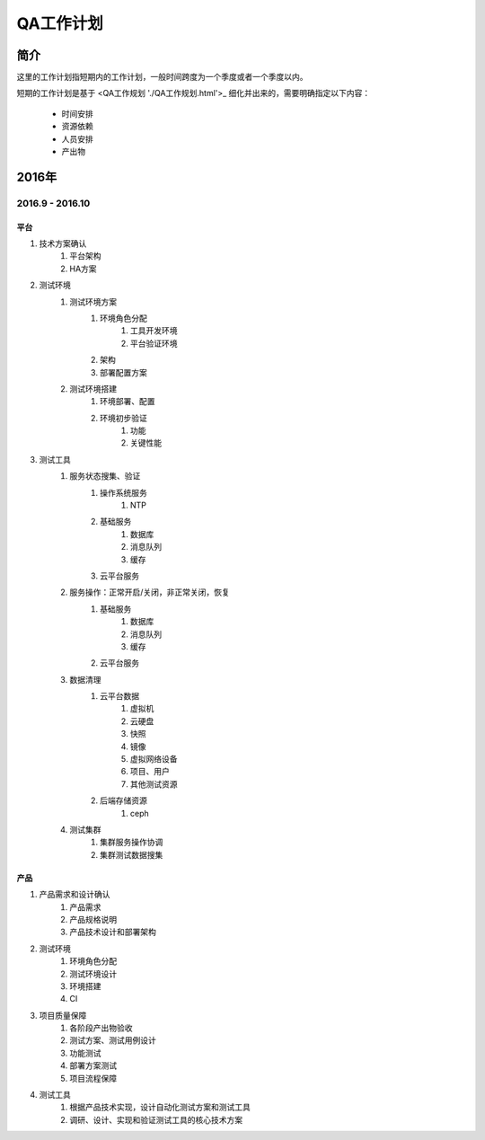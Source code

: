 ==========
QA工作计划
==========

简介
====

这里的工作计划指短期内的工作计划，一般时间跨度为一个季度或者一个季度以内。

短期的工作计划是基于 <QA工作规划 './QA工作规划.html'>_ 细化并出来的，需要明确指定以下内容：

    - 时间安排
    - 资源依赖
    - 人员安排
    - 产出物

2016年
======

2016.9 - 2016.10
----------------

平台
````

#. 技术方案确认
    #. 平台架构
    #. HA方案
#. 测试环境
    #. 测试环境方案
        #. 环境角色分配
            #. 工具开发环境
            #. 平台验证环境
        #. 架构
        #. 部署配置方案
    #. 测试环境搭建
        #. 环境部署、配置
        #. 环境初步验证
            #. 功能
            #. 关键性能
#. 测试工具
    #. 服务状态搜集、验证
        #. 操作系统服务
            #. NTP
        #. 基础服务
            #. 数据库
            #. 消息队列
            #. 缓存
        #. 云平台服务
    #. 服务操作：正常开启/关闭，非正常关闭，恢复
        #. 基础服务
            #. 数据库
            #. 消息队列
            #. 缓存
        #. 云平台服务
    #. 数据清理
        #. 云平台数据
            #. 虚拟机
            #. 云硬盘
            #. 快照
            #. 镜像
            #. 虚拟网络设备
            #. 项目、用户
            #. 其他测试资源
        #. 后端存储资源
            #. ceph
    #. 测试集群
        #. 集群服务操作协调
        #. 集群测试数据搜集

产品
````

#. 产品需求和设计确认
    #. 产品需求
    #. 产品规格说明
    #. 产品技术设计和部署架构
#. 测试环境
    #. 环境角色分配
    #. 测试环境设计
    #. 环境搭建
    #. CI
#. 项目质量保障
    #. 各阶段产出物验收
    #. 测试方案、测试用例设计
    #. 功能测试
    #. 部署方案测试
    #. 项目流程保障
#. 测试工具
    #. 根据产品技术实现，设计自动化测试方案和测试工具
    #. 调研、设计、实现和验证测试工具的核心技术方案